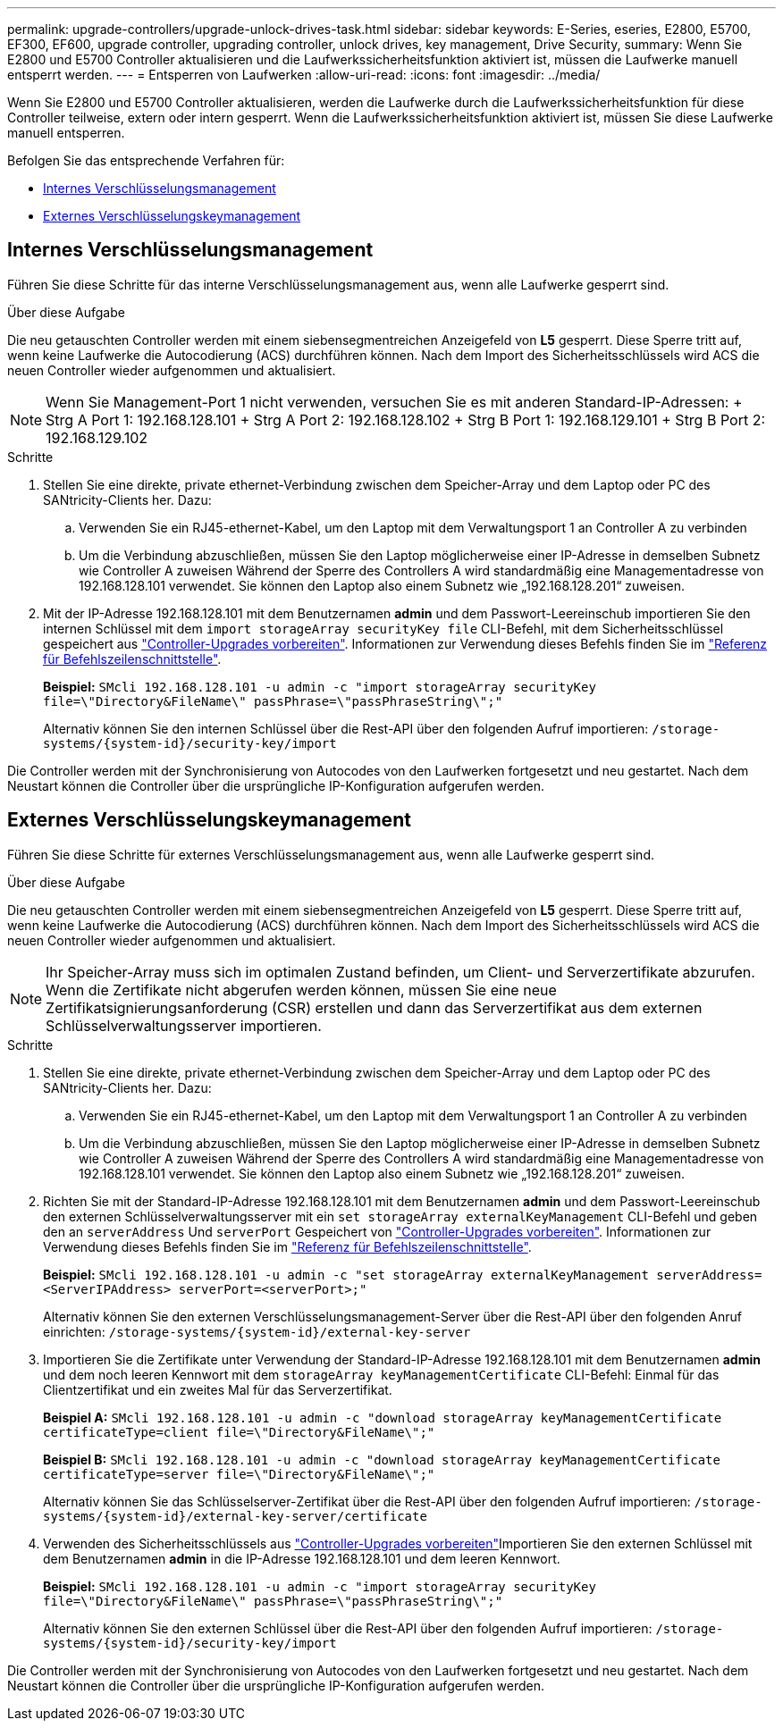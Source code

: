 ---
permalink: upgrade-controllers/upgrade-unlock-drives-task.html 
sidebar: sidebar 
keywords: E-Series, eseries, E2800, E5700, EF300, EF600, upgrade controller, upgrading controller, unlock drives, key management, Drive Security, 
summary: Wenn Sie E2800 und E5700 Controller aktualisieren und die Laufwerkssicherheitsfunktion aktiviert ist, müssen die Laufwerke manuell entsperrt werden. 
---
= Entsperren von Laufwerken
:allow-uri-read: 
:icons: font
:imagesdir: ../media/


[role="lead"]
Wenn Sie E2800 und E5700 Controller aktualisieren, werden die Laufwerke durch die Laufwerkssicherheitsfunktion für diese Controller teilweise, extern oder intern gesperrt. Wenn die Laufwerkssicherheitsfunktion aktiviert ist, müssen Sie diese Laufwerke manuell entsperren.

Befolgen Sie das entsprechende Verfahren für:

* <<Internes Verschlüsselungsmanagement>>
* <<Externes Verschlüsselungskeymanagement>>




== Internes Verschlüsselungsmanagement

Führen Sie diese Schritte für das interne Verschlüsselungsmanagement aus, wenn alle Laufwerke gesperrt sind.

.Über diese Aufgabe
Die neu getauschten Controller werden mit einem siebensegmentreichen Anzeigefeld von *L5* gesperrt. Diese Sperre tritt auf, wenn keine Laufwerke die Autocodierung (ACS) durchführen können. Nach dem Import des Sicherheitsschlüssels wird ACS die neuen Controller wieder aufgenommen und aktualisiert.


NOTE: Wenn Sie Management-Port 1 nicht verwenden, versuchen Sie es mit anderen Standard-IP-Adressen: + Strg A Port 1: 192.168.128.101 + Strg A Port 2: 192.168.128.102 + Strg B Port 1: 192.168.129.101 + Strg B Port 2: 192.168.129.102

.Schritte
. Stellen Sie eine direkte, private ethernet-Verbindung zwischen dem Speicher-Array und dem Laptop oder PC des SANtricity-Clients her. Dazu:
+
.. Verwenden Sie ein RJ45-ethernet-Kabel, um den Laptop mit dem Verwaltungsport 1 an Controller A zu verbinden
.. Um die Verbindung abzuschließen, müssen Sie den Laptop möglicherweise einer IP-Adresse in demselben Subnetz wie Controller A zuweisen Während der Sperre des Controllers A wird standardmäßig eine Managementadresse von 192.168.128.101 verwendet. Sie können den Laptop also einem Subnetz wie „192.168.128.201“ zuweisen.


. Mit der IP-Adresse 192.168.128.101 mit dem Benutzernamen *admin* und dem Passwort-Leereinschub importieren Sie den internen Schlüssel mit dem `import storageArray securityKey file` CLI-Befehl, mit dem Sicherheitsschlüssel gespeichert aus link:prepare-upgrade-controllers-task.html["Controller-Upgrades vorbereiten"]. Informationen zur Verwendung dieses Befehls finden Sie im https://docs.netapp.com/us-en/e-series-cli/index.html["Referenz für Befehlszeilenschnittstelle"].
+
*Beispiel:* `SMcli 192.168.128.101 -u admin -c "import storageArray securityKey file=\"Directory&FileName\" passPhrase=\"passPhraseString\";"`

+
Alternativ können Sie den internen Schlüssel über die Rest-API über den folgenden Aufruf importieren: `/storage-systems/{system-id}/security-key/import`



Die Controller werden mit der Synchronisierung von Autocodes von den Laufwerken fortgesetzt und neu gestartet. Nach dem Neustart können die Controller über die ursprüngliche IP-Konfiguration aufgerufen werden.



== Externes Verschlüsselungskeymanagement

Führen Sie diese Schritte für externes Verschlüsselungsmanagement aus, wenn alle Laufwerke gesperrt sind.

.Über diese Aufgabe
Die neu getauschten Controller werden mit einem siebensegmentreichen Anzeigefeld von *L5* gesperrt. Diese Sperre tritt auf, wenn keine Laufwerke die Autocodierung (ACS) durchführen können. Nach dem Import des Sicherheitsschlüssels wird ACS die neuen Controller wieder aufgenommen und aktualisiert.


NOTE: Ihr Speicher-Array muss sich im optimalen Zustand befinden, um Client- und Serverzertifikate abzurufen. Wenn die Zertifikate nicht abgerufen werden können, müssen Sie eine neue Zertifikatsignierungsanforderung (CSR) erstellen und dann das Serverzertifikat aus dem externen Schlüsselverwaltungsserver importieren.

.Schritte
. Stellen Sie eine direkte, private ethernet-Verbindung zwischen dem Speicher-Array und dem Laptop oder PC des SANtricity-Clients her. Dazu:
+
.. Verwenden Sie ein RJ45-ethernet-Kabel, um den Laptop mit dem Verwaltungsport 1 an Controller A zu verbinden
.. Um die Verbindung abzuschließen, müssen Sie den Laptop möglicherweise einer IP-Adresse in demselben Subnetz wie Controller A zuweisen Während der Sperre des Controllers A wird standardmäßig eine Managementadresse von 192.168.128.101 verwendet. Sie können den Laptop also einem Subnetz wie „192.168.128.201“ zuweisen.


. Richten Sie mit der Standard-IP-Adresse 192.168.128.101 mit dem Benutzernamen *admin* und dem Passwort-Leereinschub den externen Schlüsselverwaltungsserver mit ein `set storageArray externalKeyManagement` CLI-Befehl und geben den an `serverAddress` Und `serverPort` Gespeichert von link:prepare-upgrade-controllers-task.html["Controller-Upgrades vorbereiten"]. Informationen zur Verwendung dieses Befehls finden Sie im https://docs.netapp.com/us-en/e-series-cli/index.html["Referenz für Befehlszeilenschnittstelle"].
+
*Beispiel:* `SMcli 192.168.128.101 -u admin -c "set storageArray externalKeyManagement serverAddress=<ServerIPAddress> serverPort=<serverPort>;"`

+
Alternativ können Sie den externen Verschlüsselungsmanagement-Server über die Rest-API über den folgenden Anruf einrichten: `/storage-systems/{system-id}/external-key-server`

. Importieren Sie die Zertifikate unter Verwendung der Standard-IP-Adresse 192.168.128.101 mit dem Benutzernamen *admin* und dem noch leeren Kennwort mit dem `storageArray keyManagementCertificate` CLI-Befehl: Einmal für das Clientzertifikat und ein zweites Mal für das Serverzertifikat.
+
*Beispiel A:* `SMcli 192.168.128.101 -u admin -c "download storageArray keyManagementCertificate certificateType=client file=\"Directory&FileName\";"`

+
*Beispiel B:* `SMcli 192.168.128.101 -u admin -c "download storageArray keyManagementCertificate certificateType=server file=\"Directory&FileName\";"`

+
Alternativ können Sie das Schlüsselserver-Zertifikat über die Rest-API über den folgenden Aufruf importieren: `/storage-systems/{system-id}/external-key-server/certificate`

. Verwenden des Sicherheitsschlüssels aus link:prepare-upgrade-controllers-task.html["Controller-Upgrades vorbereiten"]Importieren Sie den externen Schlüssel mit dem Benutzernamen *admin* in die IP-Adresse 192.168.128.101 und dem leeren Kennwort.
+
*Beispiel:* `SMcli 192.168.128.101 -u admin -c "import storageArray securityKey file=\"Directory&FileName\" passPhrase=\"passPhraseString\";"`

+
Alternativ können Sie den externen Schlüssel über die Rest-API über den folgenden Aufruf importieren: `/storage-systems/{system-id}/security-key/import`



Die Controller werden mit der Synchronisierung von Autocodes von den Laufwerken fortgesetzt und neu gestartet. Nach dem Neustart können die Controller über die ursprüngliche IP-Konfiguration aufgerufen werden.
